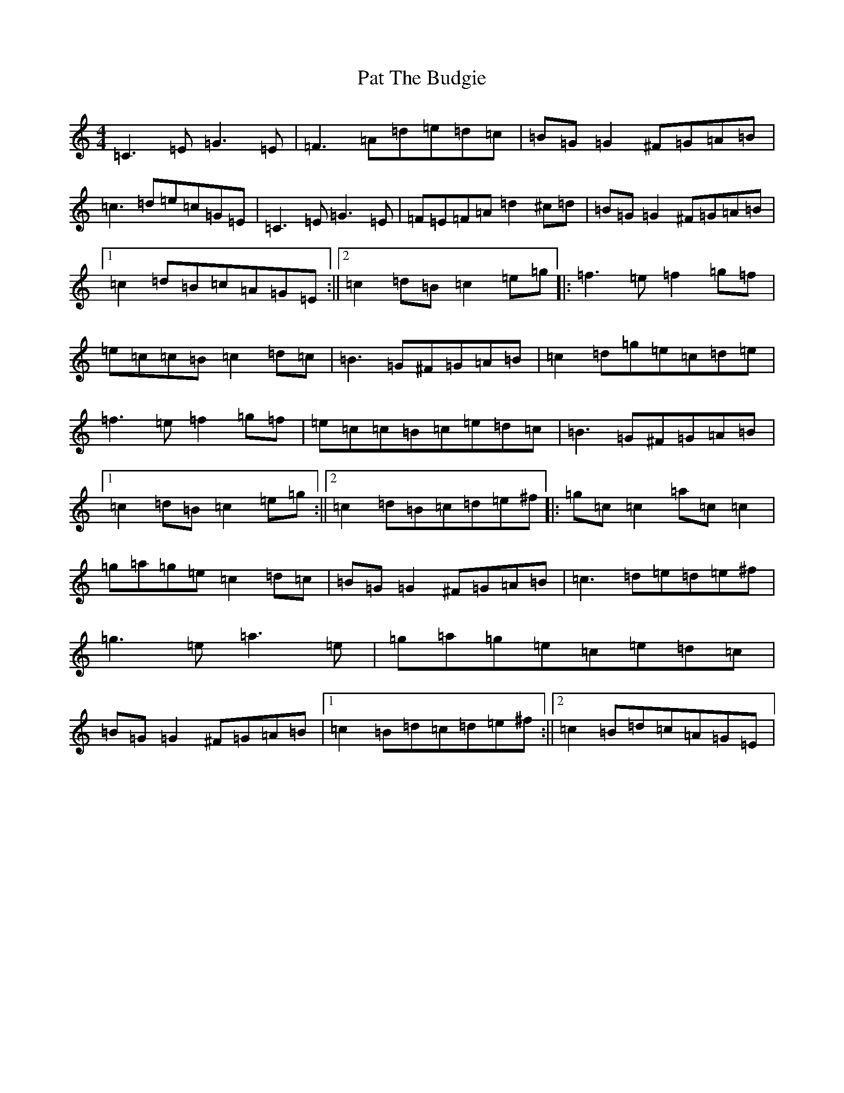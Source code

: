 X: 16713
T: Pat The Budgie
S: https://thesession.org/tunes/2952#setting16121
R: reel
M:4/4
L:1/8
K: C Major
=C3=E=G3=E|=F3=A=d=e=d=c|=B=G=G2^F=G=A=B|=c3=d=e=c=G=E|=C3=E=G3=E|=F=E=F=A=d2^c=d|=B=G=G2^F=G=A=B|1=c2=d=B=c=A=G=E:||2=c2=d=B=c2=e=g|:=f3=e=f2=g=f|=e=c=c=B=c2=d=c|=B3=G^F=G=A=B|=c2=d=g=e=c=d=e|=f3=e=f2=g=f|=e=c=c=B=c=e=d=c|=B3=G^F=G=A=B|1=c2=d=B=c2=e=g:||2=c2=d=B=c=d=e^f|:=g=c=c2=a=c=c2|=g=a=g=e=c2=d=c|=B=G=G2^F=G=A=B|=c3=d=e=d=e^f|=g3=e=a3=e|=g=a=g=e=c=e=d=c|=B=G=G2^F=G=A=B|1=c2=B=d=c=d=e^f:||2=c2=B=d=c=A=G=E|
